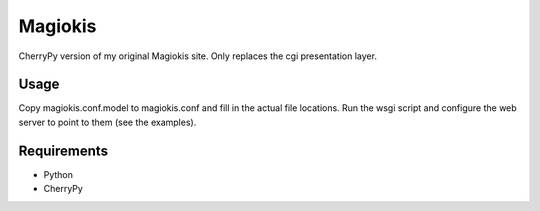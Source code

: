 Magiokis
========

CherryPy version of my original Magiokis site.
Only replaces the cgi presentation layer.


Usage
-----

Copy magiokis.conf.model to magiokis.conf and fill in the actual file locations.
Run the wsgi script and configure the web server to point to them (see the examples).


Requirements
------------

- Python
- CherryPy
